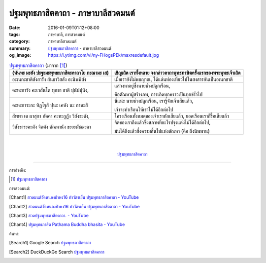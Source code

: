 ปฐมพุทธภาสิตคาถา - ภาษาบาลีสวดมนต์
###################################

:date: 2016-01-09T01:12+08:00
:tags: ภาษาบาลี, การสวดมนต์
:category: ภาษาบาลีสวดมนต์
:summary: `ปฐมพุทธภาสิตคาถา`_ - ภาษาบาลีสวดมนต์
:og_image: https://i.ytimg.com/vi/ny-FHogsPEk/maxresdefault.jpg


.. list-table:: `ปฐมพุทธภาสิตคาถา`_ (มาจาก [1]_)
   :header-rows: 1
   :class: table-syntax-diff

   * - (หันทะ มะยัง ปะฐะมะพุทธะภาสิตะคาถาโย ภะณามะ เส)

     - เชิญเถิด เราทั้งหลาย จงกล่าวคาถาพุทธภาษิตครั้งแรกของพระพุทธเจ้าเถิด

   * - อะเนกะชาติสังสารัง สันธาวิสสัง อะนิพพิสัง

     - เมื่อเรายังไม่พบญาณ, ได้แล่นท่องเที่ยวไปในสงสารอันเป็นอเนกชาติ

   * - คะหะการัง คะเวสันโต ทุกขา ชาติ ปุนัปปุนัง,

     - แสวงหาอยู่ซึ่งนายช่างปลูกเรือน,

       คือตัณหาผู้สร้างภพ, การเกิดทุกคราวเป็นทุกข์ร่ำไป

   * - คะหะการะกะ ทิฏโฐสิ ปุนะ เคหัง นะ กาหะสิ

     - นี่แน่ะ นายช่างปลูกเรือน, เรารู้จักเจ้าเสียแล้ว,

       เจ้าจะทำเรือนให้เราไม่ได้อีกต่อไป

   * - สัพพา เต ผาสุกา ภัคคา คะหะกูฏัง วิสังขะตัง,

     - โครงเรือนทั้งหมดของเจ้าเราหักเสียแล้ว, ยอดเรือนเราก็รื้อเสียแล้ว

   * - วิสังขาระคะตัง จิตตัง ตัณหานัง ขะยะมัชฌะคา

     - จิตของเราถึงแล้วซึ่งสภาพที่อะไรปรุงแต่งไม่ได้อีกต่อไป,

       มันได้ถึงแล้วซึ่งความสิ้นไปแห่งตัณหา (คือ ถึงนิพพาน)

|
|

.. container:: align-center video-container

  .. raw:: html

    <iframe width="560" height="315" src="https://www.youtube.com/embed/lNe6eoQ1HZA?list=PLuVwelYmWVCct5qxla2yuR83ORODMZeES" frameborder="0" allowfullscreen></iframe>

.. container:: align-center video-container-description

  `ปฐมพุทธภาสิตคาถา`_


----

การอ้างอิง:

.. [1] `ปฐมพุทธภาสิตคาถา <http://www.aia.or.th/prayer39.htm>`__


การสวดมนต์:

.. [Chant1] `สวดมนต์วัดหนองป่าพง16 ทำวัตรเย็น  ปฐมพุทธภาสิตคาถา - YouTube <https://www.youtube.com/watch?v=lNe6eoQ1HZA&list=PLuVwelYmWVCct5qxla2yuR83ORODMZeES&index=16>`__

.. [Chant2] `สวดมนต์วัดหนองป่าพง16 ทำวัตรเย็น ปฐมพุทธภาสิตคาถา - YouTube <https://www.youtube.com/watch?v=hqDPK-f3o50&index=10&list=PLkXhPQ5Akl5hfOv9HoyH_m6N-RE49t-td>`__

.. [Chant3] `สวดปฐมพุทธภาสิตคาถา. - YouTube <https://www.youtube.com/watch?v=H4qwWhIIHkg>`_

.. [Chant4] `ปฐมพุทธภาสิต Pathama Buddha bhasita - YouTube <https://www.youtube.com/watch?v=W0le0G833U8>`_


ค้นหา:

.. [Search1] Google Search `ปฐมพุทธภาสิตคาถา <https://www.google.com/search?q=%E0%B8%9B%E0%B8%90%E0%B8%A1%E0%B8%9E%E0%B8%B8%E0%B8%97%E0%B8%98%E0%B8%A0%E0%B8%B2%E0%B8%AA%E0%B8%B4%E0%B8%95%E0%B8%84%E0%B8%B2%E0%B8%96%E0%B8%B2>`__

.. [Search2] DuckDuckGo Search `ปฐมพุทธภาสิตคาถา <https://duckduckgo.com/?q=%E0%B8%9B%E0%B8%90%E0%B8%A1%E0%B8%9E%E0%B8%B8%E0%B8%97%E0%B8%98%E0%B8%A0%E0%B8%B2%E0%B8%AA%E0%B8%B4%E0%B8%95%E0%B8%84%E0%B8%B2%E0%B8%96%E0%B8%B2>`__



.. _ปฐมพุทธภาสิตคาถา: http://www.aia.or.th/prayer39.htm
